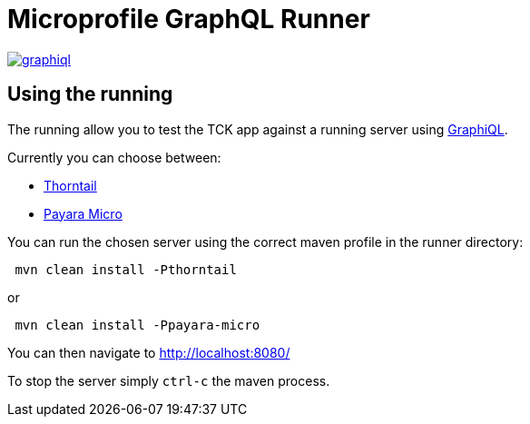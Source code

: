 //
// Copyright (c) 2019 Contributors to the Eclipse Foundation
//
// See the NOTICE file(s) distributed with this work for additional
// information regarding copyright ownership.
//
// Licensed under the Apache License, Version 2.0 (the "License");
// you may not use this file except in compliance with the License.
// You may obtain a copy of the License at
//
//     http://www.apache.org/licenses/LICENSE-2.0
//
// Unless required by applicable law or agreed to in writing, software
// distributed under the License is distributed on an "AS IS" BASIS,
// WITHOUT WARRANTIES OR CONDITIONS OF ANY KIND, either express or implied.
// See the License for the specific language governing permissions and
// limitations under the License.
//

= Microprofile GraphQL Runner

image:/runner/graphiql.png[link="/master/runner/graphiql.png"]

== Using the running

The running allow you to test the TCK app against a running server using https://github.com/graphql/graphiql[GraphiQL].

Currently you can choose between:

* https://thorntail.io/[Thorntail]
* https://www.payara.fish/software/payara-server/payara-micro/[Payara Micro]

You can run the chosen server using the correct maven profile in the runner directory:

[source,bash]
----
 mvn clean install -Pthorntail
----

or

[source,bash]
----
 mvn clean install -Ppayara-micro
----

You can then navigate to http://localhost:8080/[http://localhost:8080/]

To stop the server simply `ctrl-c` the maven process.